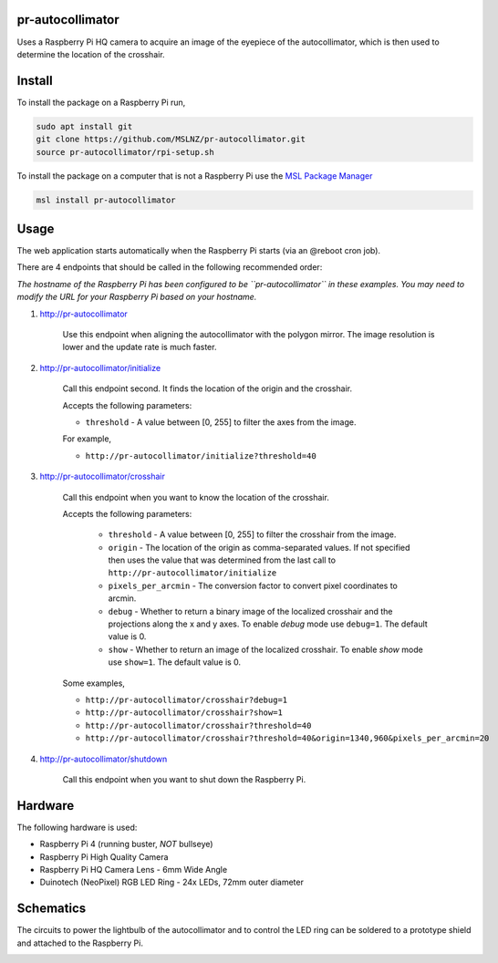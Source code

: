 pr-autocollimator
=================
Uses a Raspberry Pi HQ camera to acquire an image of the eyepiece of the autocollimator,
which is then used to determine the location of the crosshair.

Install
=======
To install the package on a Raspberry Pi run,

.. code-block:: console

   sudo apt install git
   git clone https://github.com/MSLNZ/pr-autocollimator.git
   source pr-autocollimator/rpi-setup.sh

To install the package on a computer that is not a Raspberry Pi use the `MSL Package Manager`_

.. code-block:: console

   msl install pr-autocollimator

Usage
=====
The web application starts automatically when the Raspberry Pi starts (via an @reboot cron job).

There are 4 endpoints that should be called in the following recommended order:

*The hostname of the Raspberry Pi has been configured to be ``pr-autocollimator`` in these*
*examples. You may need to modify the URL for your Raspberry Pi based on your hostname.*

1. http://pr-autocollimator

    Use this endpoint when aligning the autocollimator with the polygon mirror.
    The image resolution is lower and the update rate is much faster.

2. http://pr-autocollimator/initialize

    Call this endpoint second. It finds the location of the origin and the crosshair.

    Accepts the following parameters:

    * ``threshold`` - A value between [0, 255] to filter the axes from the image.

    For example,

    * ``http://pr-autocollimator/initialize?threshold=40``

3. http://pr-autocollimator/crosshair

    Call this endpoint when you want to know the location of the crosshair.

    Accepts the following parameters:

        * ``threshold`` - A value between [0, 255] to filter the crosshair from the image.
        * ``origin`` - The location of the origin as comma-separated values. If not specified
          then uses the value that was determined from the last call to
          ``http://pr-autocollimator/initialize``
        * ``pixels_per_arcmin`` - The conversion factor to convert pixel coordinates to arcmin.
        * ``debug`` - Whether to return a binary image of the localized crosshair and the projections
          along the x and y axes. To enable `debug` mode use ``debug=1``. The default value is 0.
        * ``show`` - Whether to return an image of the localized crosshair. To enable `show` mode
          use ``show=1``. The default value is 0.

    Some examples,

    * ``http://pr-autocollimator/crosshair?debug=1``
    * ``http://pr-autocollimator/crosshair?show=1``
    * ``http://pr-autocollimator/crosshair?threshold=40``
    * ``http://pr-autocollimator/crosshair?threshold=40&origin=1340,960&pixels_per_arcmin=20``

4. http://pr-autocollimator/shutdown

    Call this endpoint when you want to shut down the Raspberry Pi.

Hardware
========
The following hardware is used:

* Raspberry Pi 4 (running buster, *NOT* bullseye)
* Raspberry Pi High Quality Camera
* Raspberry Pi HQ Camera Lens - 6mm Wide Angle
* Duinotech (NeoPixel) RGB LED Ring - 24x LEDs, 72mm outer diameter

Schematics
==========
The circuits to power the lightbulb of the autocollimator and to control the LED ring can
be soldered to a prototype shield and attached to the Raspberry Pi.

.. image:: https://raw.githubusercontent.com/MSLNZ/pr-autocollimator/main/resources/rpi-hat.jpg

.. image:: https://raw.githubusercontent.com/MSLNZ/pr-autocollimator/main/resources/schematic.jpg

.. _MSL Package Manager: https://msl-package-manager.readthedocs.io/en/stable/
